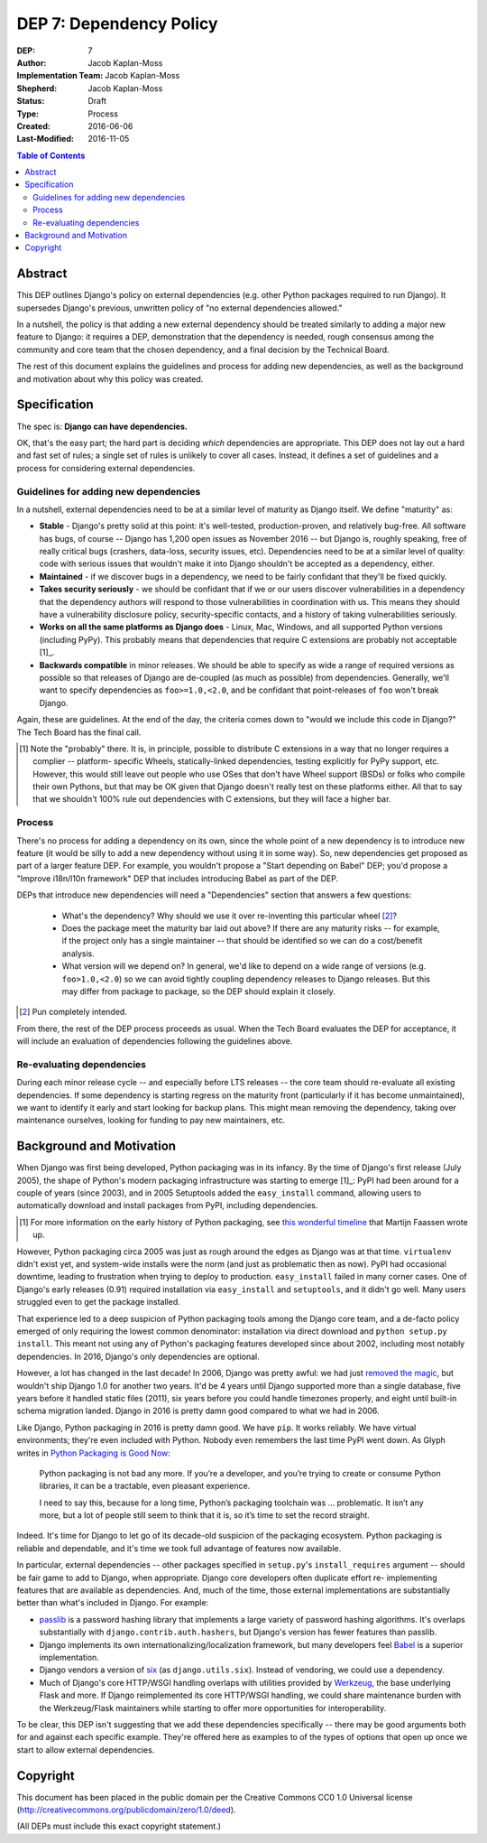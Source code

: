 ========================
DEP 7: Dependency Policy
========================

:DEP: 7
:Author: Jacob Kaplan-Moss
:Implementation Team: Jacob Kaplan-Moss
:Shepherd: Jacob Kaplan-Moss
:Status: Draft
:Type: Process
:Created: 2016-06-06
:Last-Modified: 2016-11-05

.. contents:: Table of Contents
   :depth: 3
   :local:

Abstract
========

This DEP outlines Django's policy on external dependencies (e.g. other Python
packages required to run Django). It supersedes Django's previous, unwritten
policy of "no external dependencies allowed."

In a nutshell, the policy is that adding a new external dependency should be
treated similarly to adding a major new feature to Django: it requires a DEP,
demonstration that the dependency is needed, rough consensus among the
community and core team that the chosen dependency, and a final decision by
the Technical Board.

The rest of this document explains the guidelines and process for adding new
dependencies, as well as the background and motivation about why this policy was
created.

Specification
=============

The spec is: **Django can have dependencies.**

OK, that's the easy part; the hard part is deciding *which* dependencies are
appropriate. This DEP does not lay out a hard and fast set of rules;
a single set of rules is unlikely to cover all cases. Instead, it defines
a set of guidelines and a process for considering external dependencies.

Guidelines for adding new dependencies
--------------------------------------

In a nutshell, external dependencies need to be at a similar level of maturity
as Django itself. We define "maturity" as:

- **Stable** - Django's pretty solid at this point: it's well-tested,
  production-proven, and relatively bug-free. All software has bugs, of course --
  Django has 1,200 open issues as November 2016 -- but Django is, roughly
  speaking, free of really critical bugs (crashers, data-loss, security issues,
  etc). Dependencies need to be at a similar level of quality: code with serious
  issues that wouldn't make it into Django shouldn't be accepted as a dependency,
  either.

- **Maintained** - if we discover bugs in a dependency, we need to be fairly 
  confidant that they'll be fixed quickly.

- **Takes security seriously** - we should be confidant that if we or our users
  discover vulnerabilities in a dependency that the dependency authors will
  respond to those vulnerabilities in coordination with us. This means they
  should have a vulnerability disclosure policy, security-specific contacts,
  and a history of taking vulnerabilities seriously.

- **Works on all the same platforms as Django does** - Linux, Mac, Windows, 
  and all supported Python versions (including PyPy). This probably means that 
  dependencies that require C extensions are probably not acceptable [1]_. 

- **Backwards compatible** in minor releases. We should be able to specify as
  wide a range of required versions as possible so that releases of Django
  are de-coupled (as much as possible) from dependencies. Generally, we'll
  want to specify dependencies as ``foo>=1.0,<2.0``, and be confidant that
  point-releases of ``foo`` won't break Django. 

Again, these are guidelines. At the end of the day, the criteria comes down to
"would we include this code in Django?" The Tech Board has the final call.

.. [1] Note the "probably" there. It is, in principle, possible to distribute 
       C extensions in a way that no longer requires a complier -- platform-
       specific Wheels,  statically-linked dependencies, testing explicitly for
       PyPy support, etc. However, this would still leave out people who use
       OSes that don't have Wheel support (BSDs) or folks who compile their own
       Pythons, but that may be OK given that Django doesn't really test on
       these platforms either. All that to say that we shouldn't 100% rule out
       dependencies with C extensions, but they will face a higher bar.

Process
-------

There's no process for adding a dependency on its own, since the whole point of
a new dependency is to introduce new feature (it would be silly to add a new
dependency without using it in some way). So, new dependencies get proposed as
part of a larger feature DEP. For example, you wouldn't propose a  "Start
depending on Babel" DEP; you'd propose a "Improve i18n/l10n framework" DEP that
includes introducing Babel as part of the DEP.

DEPs that introduce new dependencies will need a "Dependencies" section that
answers a few questions:

    - What's the dependency? Why should we use it over re-inventing this
      particular wheel [2]_?

    - Does the package meet the maturity bar laid out above? If there are 
      any maturity risks -- for example, if the project only has a single 
      maintainer -- that should be identified so we can do a cost/benefit
      analysis.

    - What version will we depend on? In general, we'd like to depend on a
      wide range of versions (e.g. ``foo>1.0,<2.0``) so we can avoid tightly
      coupling dependency releases to Django releases. But this may differ
      from package to package, so the DEP should explain it closely.

.. [2] Pun completely intended.

From there, the rest of the DEP process proceeds as usual. When the Tech Board
evaluates the DEP for acceptance, it will include an evaluation of dependencies
following the guidelines above.

Re-evaluating dependencies
--------------------------

During each minor release cycle -- and especially before LTS releases -- the
core team should re-evaluate all existing dependencies. If some dependency is
starting regress on the maturity front (particularly if it has become
unmaintained), we want to identify it early and start looking for backup plans.
This might mean removing the dependency, taking over maintenance ourselves, 
looking for funding to pay new maintainers, etc.

Background and Motivation
=========================

When Django was first being developed, Python packaging was in its infancy.  By
the time of Django's first release (July 2005), the shape of Python's modern
packaging infrastructure was starting to emerge [1]_: PyPI had been around for a
couple of years (since 2003), and in 2005 Setuptools added the ``easy_install``
command, allowing users to automatically download and install packages from
PyPI, including dependencies.

.. [1] For more information on the early history of Python packaging, see
       `this wonderful timeline <http://blog.startifact.com/posts/older/a-history-of-python-packaging.html>`_ that Martijn Faassen wrote up.

However, Python packaging circa 2005 was just as rough around the edges as
Django was at that time. ``virtualenv`` didn't exist yet, and system-wide
installs were the norm (and just as problematic then as now). PyPI had
occasional downtime, leading to frustration when trying to deploy to production.
``easy_install`` failed in many corner cases. One of Django's early releases
(0.91) required installation via ``easy_install`` and ``setuptools``, and it
didn't go well. Many users struggled even to get the package installed.

That experience led to a deep suspicion of Python packaging tools among the
Django core team, and a de-facto policy emerged of only requiring the lowest
common denominator: installation via direct download and ``python setup.py
install``. This meant not using any of Python's packaging features developed
since about 2002, including most notably dependencies. In 2016, Django's only
dependencies are optional.

However, a lot has changed in the last decade! In 2006, Django was pretty
awful: we had just `removed the magic
<https://code.djangoproject.com/wiki/RemovingTheMagic>`_, but wouldn't ship
Django 1.0 for another two years. It'd be 4 years until Django supported more
than a single database, five years before it handled static files (2011), six
years before you could handle timezones properly, and eight until built-in
schema migration landed. Django in 2016 is pretty damn good compared to
what we had in 2006.

Like Django, Python packaging in 2016 is pretty damn good. We have ``pip``. It
works reliably. We have virtual environments; they're even included with Python.
Nobody even remembers the last time PyPI went down. As Glyph writes in `Python
Packaging is Good Now <https://glyph.twistedmatrix.com/2016/08/python-
packaging.html>`_:

    Python packaging is not bad any more. If you’re a developer, and you’re
    trying to create or consume Python libraries, it can be a tractable, even
    pleasant experience.

    I need to say this, because for a long time, Python’s packaging toolchain
    was … problematic. It isn’t any more, but a lot of people still seem to
    think that it is, so it’s time to set the record straight.

Indeed. It's time for Django to let go of its decade-old suspicion of the
packaging ecosystem. Python packaging is reliable and dependable, and it's time
we took full advantage of features now available.

In particular, external dependencies -- other packages specified in
``setup.py``'s ``install_requires`` argument -- should be fair game to add to
Django, when appropriate. Django core developers often duplicate effort re-
implementing  features that are available as dependencies. And, much of the
time, those external implementations are substantially better than what's
included in Django. For example:

- `passlib <https://pythonhosted.org/passlib/>`_ is a password hashing
  library that implements a large variety of password hashing algorithms.
  It's overlaps substantially with ``django.contrib.auth.hashers``, but
  Django's version has fewer features than passlib.

- Django implements its own internationalizing/localization framework, but many
  developers feel `Babel <http://babel.pocoo.org/en/latest/>`_ is a superior
  implementation.

- Django vendors a version of `six <https://pythonhosted.org/six/>`_ (as
  ``django.utils.six``). Instead of vendoring, we could use a dependency.

- Much of Django's core HTTP/WSGI handling overlaps with utilities provided by
  `Werkzeug <http://werkzeug.pocoo.org/>`_, the base underlying Flask and more.
  If Django reimplemented its core HTTP/WSGI handling, we could share
  maintenance burden with the Werkzeug/Flask maintainers while starting to
  offer more opportunities for interoperability.

To be clear, this DEP isn't suggesting that we add these dependencies
specifically -- there may be good arguments both for and against each specific
example. They're offered here as examples to of the types of options that open
up once we start to allow external dependencies.

Copyright
=========

This document has been placed in the public domain per the Creative Commons
CC0 1.0 Universal license (http://creativecommons.org/publicdomain/zero/1.0/deed).

(All DEPs must include this exact copyright statement.)